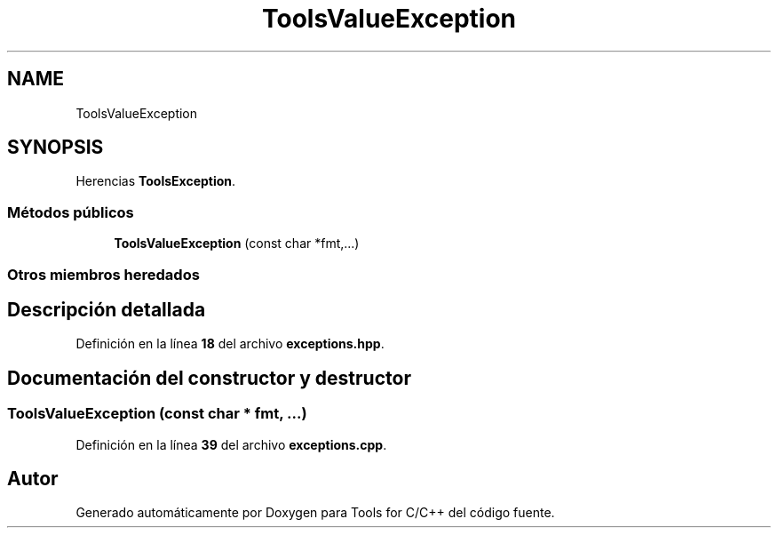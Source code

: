 .TH "ToolsValueException" 3 "Sábado, 20 de Noviembre de 2021" "Version 0.2.3" "Tools  for C/C++" \" -*- nroff -*-
.ad l
.nh
.SH NAME
ToolsValueException
.SH SYNOPSIS
.br
.PP
.PP
Herencias \fBToolsException\fP\&.
.SS "Métodos públicos"

.in +1c
.ti -1c
.RI "\fBToolsValueException\fP (const char *fmt,\&.\&.\&.)"
.br
.in -1c
.SS "Otros miembros heredados"
.SH "Descripción detallada"
.PP 
Definición en la línea \fB18\fP del archivo \fBexceptions\&.hpp\fP\&.
.SH "Documentación del constructor y destructor"
.PP 
.SS "\fBToolsValueException\fP (const char * fmt,  \&.\&.\&.)"

.PP
Definición en la línea \fB39\fP del archivo \fBexceptions\&.cpp\fP\&.

.SH "Autor"
.PP 
Generado automáticamente por Doxygen para Tools for C/C++ del código fuente\&.
